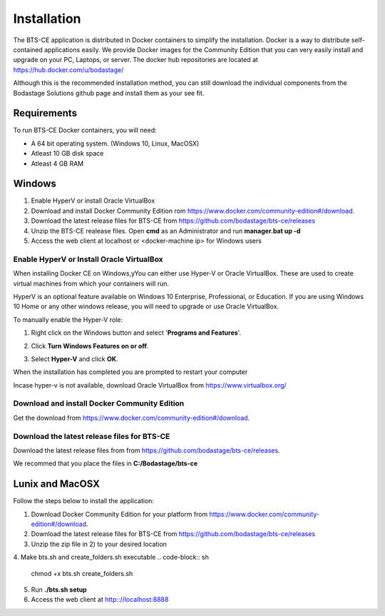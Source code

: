 Installation
************
The BTS-CE application is distributed in Docker containers to simplify the installation. Docker is a way to distribute self-contained applications easily. We provide Docker images for the Community Edition that you can very easily install and upgrade on your PC, Laptops, or server. The docker hub repositories are located at https://hub.docker.com/u/bodastage/

Although this is the recommended installation method, you can still download the individual components from the Bodastage Solutions github page and install them as your see fit.

Requirements
============
To run BTS-CE Docker containers, you will need:

* A 64 bit operating system. (Windows 10, Linux, MacOSX)

* Atleast 10 GB disk space

* Atleast 4 GB RAM


Windows  
=======

1. Enable HyperV or install Oracle VirtualBox 

2. Download and install Docker Community Edition rom https://www.docker.com/community-edition#/download.

3. Download the latest release files for BTS-CE from https://github.com/bodastage/bts-ce/releases

4. Unzip the BTS-CE realease files. Open **cmd** as an Administrator and run **manager.bat up -d**

5. Access the web client at localhost or <docker-machine ip> for Windows users

Enable HyperV or Install Oracle VirtualBox 
------------------------------------------

When installing Docker CE on Windows,yYou can either use Hyper-V or Oracle VirtualBox.  These are used to create virtual machines from which your containers will run. 

HyperV is an optional feature available on Windows 10 Enterprise, Professional, or Education. If you are using Windows 10 Home or any other windows release, you will need to upgrade or use Oracle VirtualBox.


To manually enable the Hyper-V role:


1. Right click on the Windows button and select '**Programs and Features**'.

.. image:: images/programs_and_features.png
   :scale: 30 %

2. Click **Turn Windows Features on or off**.

.. image:: images/programs_and_features_window.png
   :scale: 35 %

3. Select **Hyper-V** and click **OK**. 

.. image:: images/enable_role_hyperv.png

When the installation has completed you are prompted to restart your computer

.. image:: images/restart_to_enable_feature.png

Incase hyper-v is not available, download Oracle VirtualBox from https://www.virtualbox.org/

.. Add note on which windows build versions are supported 

Download and install Docker Community Edition 
---------------------------------------------
Get the download from https://www.docker.com/community-edition#/download. 

Download the latest release files for BTS-CE 
--------------------------------------------
Download the latest release files from from https://github.com/bodastage/bts-ce/releases.

We recommed that you place the files in **C:/Bodastage/bts-ce** 


Lunix and MacOSX
================

Follow the steps below to install the application:

1. Download Docker Community Edition for your platform from https://www.docker.com/community-edition#/download. 

2. Download the latest release files for BTS-CE from https://github.com/bodastage/bts-ce/releases

3. Unzip the zip file in 2) to your desired location

4. Make bts.sh and create_folders.sh executable
.. code-block:: sh
   chmod +x bts.sh create_folders.sh

5. Run **./bts.sh setup**

6. Access the web client at http:://localhost:8888
